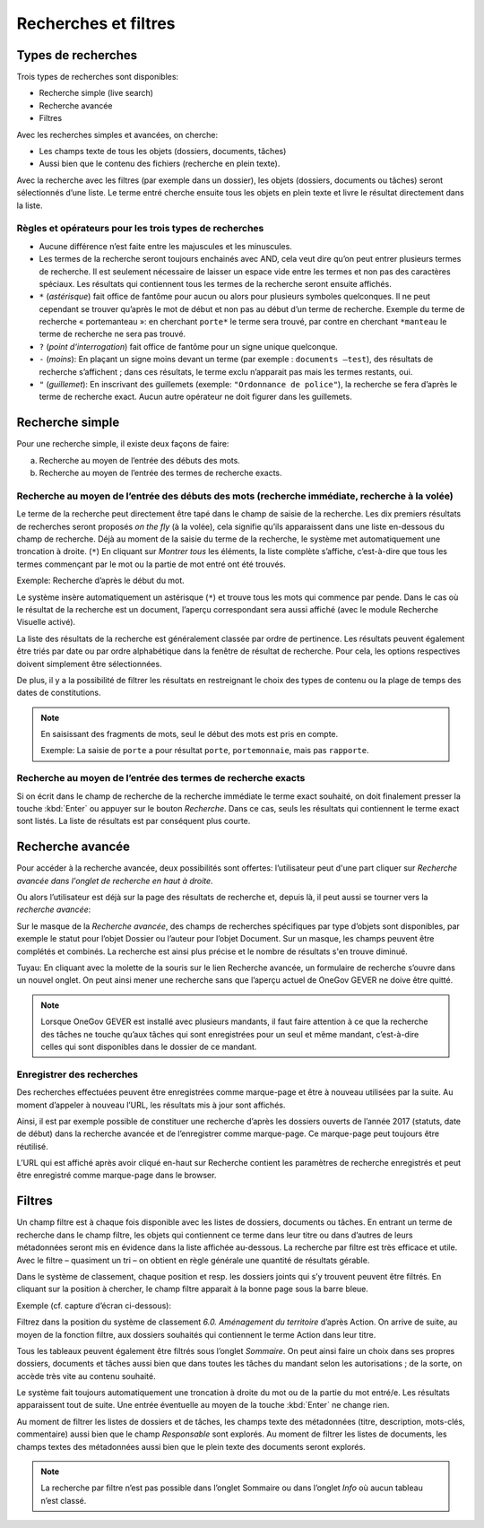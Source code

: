 .. _label-recherches:

Recherches et filtres
=====================

Types de recherches
-------------------

Trois types de recherches sont disponibles:

- Recherche simple (live search)

- Recherche avancée

- Filtres

Avec les recherches simples et avancées, on cherche:

- Les champs texte de tous les objets (dossiers, documents, tâches)

- Aussi bien que le contenu des fichiers (recherche en plein texte).

Avec la recherche avec les filtres (par exemple dans un dossier), les objets
(dossiers, documents ou tâches) seront sélectionnés d’une liste. Le terme entré
cherche ensuite tous les objets en plein texte et livre le résultat directement dans la liste.

Règles et opérateurs pour les trois types de recherches
~~~~~~~~~~~~~~~~~~~~~~~~~~~~~~~~~~~~~~~~~~~~~~~~~~~~~~~

- Aucune différence n’est faite entre les majuscules et les minuscules.

- Les termes de la recherche seront toujours enchainés avec AND, cela veut dire
  qu’on peut entrer plusieurs termes de recherche. Il est seulement nécessaire de
  laisser un espace vide entre les termes et non pas des caractères spéciaux.
  Les résultats qui contiennent tous les termes de la recherche seront ensuite affichés.

- ``*`` (*astérisque*) fait office de fantôme pour aucun ou alors pour plusieurs symboles
  quelconques. Il ne peut cependant se trouver qu’après le mot de début et non pas
  au début d’un terme de recherche. Exemple du terme de recherche « portemanteau »:
  en cherchant ``porte*`` le terme sera trouvé, par contre en cherchant ``*manteau`` le terme
  de recherche ne sera pas trouvé.

- ``?`` (*point d‘interrogation*) fait office de fantôme pour un signe unique quelconque.

- ``-`` (*moins*): En plaçant un signe moins devant un terme (par exemple : ``documents –test``),
  des résultats de recherche s’affichent ; dans ces résultats, le terme exclu n’apparait
  pas mais les termes restants, oui.

- ``"`` (*guillemet*): En inscrivant des guillemets (exemple: ``"Ordonnance de police"``),
  la recherche se fera d’après le terme de recherche exact. Aucun autre opérateur ne doit
  figurer dans les guillemets.

Recherche simple
----------------

Pour une recherche simple, il existe deux façons de faire:

a) Recherche au moyen de l’entrée des débuts des mots.

b) Recherche au moyen de l’entrée des termes de recherche exacts.

Recherche au moyen de l’entrée des débuts des mots (recherche immédiate, recherche à la volée)
~~~~~~~~~~~~~~~~~~~~~~~~~~~~~~~~~~~~~~~~~~~~~~~~~~~~~~~~~~~~~~~~~~~~~~~~~~~~~~~~~~~~~~~~~~~~~~

Le terme de la recherche peut directement être tapé dans le champ de saisie de la recherche.
Les dix premiers résultats de recherches seront proposés *on the fly* (à la volée), cela signifie
qu’ils apparaissent dans une liste en-dessous du champ de recherche. Déjà au moment
de la saisie du terme de la recherche, le système met automatiquement une troncation à droite. (``*``)
En cliquant sur *Montrer tous* les éléments, la liste complète s’affiche, c’est-à-dire que tous
les termes commençant par le mot ou la partie de mot entré ont été trouvés.

Exemple: Recherche d’après le début du mot.

|img-recherches-1|

Le système insère automatiquement un astérisque (``*``) et trouve tous les mots qui
commence par pende. Dans le cas où le résultat de la recherche est un document,
l’aperçu correspondant sera aussi affiché (avec le module Recherche Visuelle activé).

|img-recherches-2|

La liste des résultats de la recherche est généralement classée par ordre de pertinence.
Les résultats peuvent également être triés par date ou par ordre alphabétique dans la fenêtre
de résultat de recherche. Pour cela, les options respectives doivent simplement être sélectionnées.

|img-recherches-3|

De plus, il y a la possibilité de filtrer les résultats en restreignant le choix
des types de contenu ou la plage de temps des dates de constitutions.

.. note::
  En saisissant des fragments de mots, seul le début des mots est pris en compte.

  Exemple: La saisie de ``porte`` a pour résultat ``porte``, ``portemonnaie``,  mais pas ``rapporte``.

Recherche au moyen de l’entrée des termes de recherche exacts
~~~~~~~~~~~~~~~~~~~~~~~~~~~~~~~~~~~~~~~~~~~~~~~~~~~~~~~~~~~~~

Si on écrit dans le champ de recherche de la recherche immédiate le terme exact
souhaité, on doit finalement presser la touche :kbd:`Enter` ou appuyer sur le bouton *Recherche*.
Dans ce cas, seuls les résultats qui contiennent le terme exact sont listés. La liste
de résultats est par conséquent plus courte.

Recherche avancée
-----------------

Pour accéder à la recherche avancée, deux possibilités sont offertes: l’utilisateur
peut d'une part cliquer sur *Recherche avancée dans l'onglet de recherche en haut à droite*.

|img-recherches-4|

Ou alors l’utilisateur est déjà sur la page des résultats de recherche et, depuis
là, il peut aussi se tourner vers la *recherche avancée*:

|img-recherches-5|

Sur le masque de la *Recherche avancée*, des champs de recherches spécifiques par
type d’objets sont disponibles, par exemple le statut pour l’objet Dossier ou l’auteur
pour l’objet Document. Sur un masque, les champs peuvent être complétés et combinés.
La recherche est ainsi plus précise et le nombre de résultats s'en trouve diminué.

|img-recherches-6|

Tuyau: En cliquant avec la molette de la souris sur le lien Recherche avancée,
un formulaire de recherche s’ouvre dans un nouvel onglet. On peut ainsi mener une
recherche sans que l’aperçu actuel de OneGov GEVER ne doive être quitté.

|img-recherches-7|

.. note::
   Lorsque OneGov GEVER est installé avec plusieurs mandants, il faut faire attention
   à ce que la recherche des tâches ne touche qu’aux tâches qui sont enregistrées pour
   un seul et même mandant, c’est-à-dire celles qui sont disponibles dans
   le dossier de ce mandant.

Enregistrer des recherches
~~~~~~~~~~~~~~~~~~~~~~~~~~

Des recherches effectuées peuvent être enregistrées comme marque-page et être
à nouveau utilisées par la suite. Au moment d’appeler à nouveau l’URL, les résultats
mis à jour sont affichés.

Ainsi, il est par exemple possible de constituer une recherche d’après les dossiers
ouverts de l’année 2017 (statuts, date de début) dans la recherche avancée et
de l’enregistrer comme marque-page. Ce marque-page peut toujours être réutilisé.

|img-recherches-8|

L’URL qui est affiché après avoir cliqué en-haut sur Recherche contient
les paramètres de recherche enregistrés et peut être enregistré comme marque-page dans le browser.

|img-recherches-9|

Filtres
-------

Un champ filtre est à chaque fois disponible avec les listes de dossiers, documents ou tâches.
En entrant un terme de recherche dans le champ filtre, les objets qui contiennent
ce terme dans leur titre ou dans d’autres de leurs métadonnées seront mis en évidence
dans la liste affichée au-dessous. La recherche par filtre est très efficace et utile.
Avec le filtre – quasiment un tri – on obtient en règle générale une quantité de résultats gérable.

Dans le système de classement, chaque position et resp. les dossiers joints
qui s’y trouvent peuvent être filtrés. En cliquant sur la position à chercher,
le champ filtre apparait à la bonne page sous la barre bleue.

Exemple (cf. capture d’écran ci-dessous):

Filtrez dans la position du système de classement *6.0. Aménagement du territoire*
d’après Action. On arrive de suite, au moyen de la fonction filtre, aux dossiers
souhaités qui contiennent le terme Action dans leur titre.

|img-recherches-10|

Tous les tableaux peuvent également être filtrés sous l’onglet *Sommaire*.
On peut ainsi faire un choix dans ses propres dossiers, documents et tâches
aussi bien que dans toutes les tâches du mandant selon les autorisations ; de la sorte,
on accède très vite au contenu souhaité.

|img-recherches-11|

Le système fait toujours automatiquement une troncation à droite du mot ou de
la partie du mot entré/e. Les résultats apparaissent tout de suite. Une entrée
éventuelle au moyen de la touche :kbd:`Enter` ne change rien.

Au moment de filtrer les listes de dossiers et de tâches, les champs texte
des métadonnées (titre, description, mots-clés, commentaire) aussi bien que
le champ *Responsable* sont explorés. Au moment de filtrer les listes de documents,
les champs textes des métadonnées aussi bien que le plein texte des documents seront explorés.

.. note::
   La recherche par filtre n’est pas possible dans l’onglet Sommaire ou dans l’onglet
   *Info* où aucun tableau n’est classé.

.. |img-recherches-1| image:: ../_static/img/img-recherches-1.png
.. |img-recherches-2| image:: ../_static/img/img-recherches-2.png
.. |img-recherches-3| image:: ../_static/img/img-recherches-3.png
.. |img-recherches-4| image:: ../_static/img/img-recherches-4.png
.. |img-recherches-5| image:: ../_static/img/img-recherches-5.png
.. |img-recherches-6| image:: ../_static/img/img-recherches-6.png
.. |img-recherches-7| image:: ../_static/img/img-recherches-7.png
.. |img-recherches-8| image:: ../_static/img/img-recherches-8.png
.. |img-recherches-9| image:: ../_static/img/img-recherches-9.png
.. |img-recherches-10| image:: ../_static/img/img-recherches-10.png
.. |img-recherches-11| image:: ../_static/img/img-recherches-11.png
